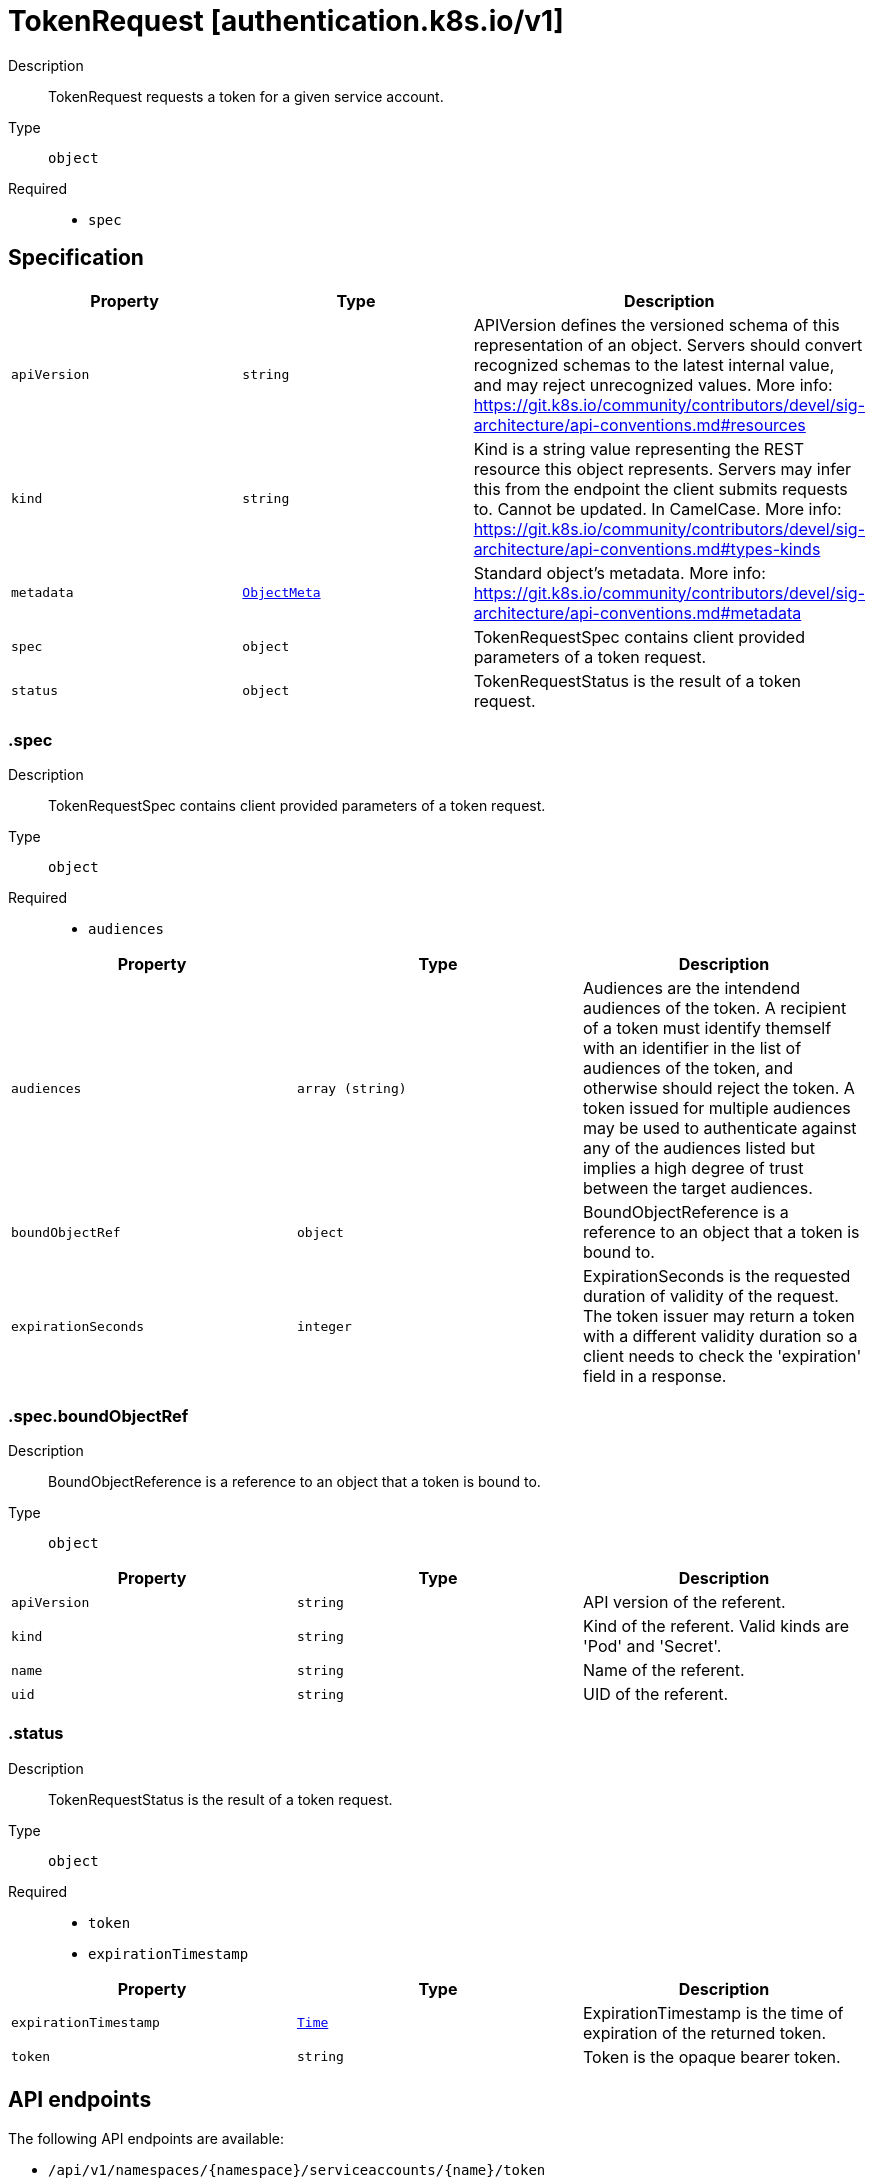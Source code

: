 // Automatically generated by 'openshift-apidocs-gen'. Do not edit.
:_mod-docs-content-type: ASSEMBLY
[id="tokenrequest-authentication-k8s-io-v1"]
= TokenRequest [authentication.k8s.io/v1]

:toc: macro
:toc-title:

toc::[]


Description::
+
--
TokenRequest requests a token for a given service account.
--

Type::
  `object`

Required::
  - `spec`


== Specification

[cols="1,1,1",options="header"]
|===
| Property | Type | Description

| `apiVersion`
| `string`
| APIVersion defines the versioned schema of this representation of an object. Servers should convert recognized schemas to the latest internal value, and may reject unrecognized values. More info: https://git.k8s.io/community/contributors/devel/sig-architecture/api-conventions.md#resources

| `kind`
| `string`
| Kind is a string value representing the REST resource this object represents. Servers may infer this from the endpoint the client submits requests to. Cannot be updated. In CamelCase. More info: https://git.k8s.io/community/contributors/devel/sig-architecture/api-conventions.md#types-kinds

| `metadata`
| xref:../objects/index.adoc#io-k8s-apimachinery-pkg-apis-meta-v1-ObjectMeta[`ObjectMeta`]
| Standard object's metadata. More info: https://git.k8s.io/community/contributors/devel/sig-architecture/api-conventions.md#metadata

| `spec`
| `object`
| TokenRequestSpec contains client provided parameters of a token request.

| `status`
| `object`
| TokenRequestStatus is the result of a token request.

|===
=== .spec
Description::
+
--
TokenRequestSpec contains client provided parameters of a token request.
--

Type::
  `object`

Required::
  - `audiences`



[cols="1,1,1",options="header"]
|===
| Property | Type | Description

| `audiences`
| `array (string)`
| Audiences are the intendend audiences of the token. A recipient of a token must identify themself with an identifier in the list of audiences of the token, and otherwise should reject the token. A token issued for multiple audiences may be used to authenticate against any of the audiences listed but implies a high degree of trust between the target audiences.

| `boundObjectRef`
| `object`
| BoundObjectReference is a reference to an object that a token is bound to.

| `expirationSeconds`
| `integer`
| ExpirationSeconds is the requested duration of validity of the request. The token issuer may return a token with a different validity duration so a client needs to check the 'expiration' field in a response.

|===
=== .spec.boundObjectRef
Description::
+
--
BoundObjectReference is a reference to an object that a token is bound to.
--

Type::
  `object`




[cols="1,1,1",options="header"]
|===
| Property | Type | Description

| `apiVersion`
| `string`
| API version of the referent.

| `kind`
| `string`
| Kind of the referent. Valid kinds are 'Pod' and 'Secret'.

| `name`
| `string`
| Name of the referent.

| `uid`
| `string`
| UID of the referent.

|===
=== .status
Description::
+
--
TokenRequestStatus is the result of a token request.
--

Type::
  `object`

Required::
  - `token`
  - `expirationTimestamp`



[cols="1,1,1",options="header"]
|===
| Property | Type | Description

| `expirationTimestamp`
| xref:../objects/index.adoc#io-k8s-apimachinery-pkg-apis-meta-v1-Time[`Time`]
| ExpirationTimestamp is the time of expiration of the returned token.

| `token`
| `string`
| Token is the opaque bearer token.

|===

== API endpoints

The following API endpoints are available:

* `/api/v1/namespaces/{namespace}/serviceaccounts/{name}/token`
- `POST`: create token of a ServiceAccount


=== /api/v1/namespaces/{namespace}/serviceaccounts/{name}/token

.Global path parameters
[cols="1,1,2",options="header"]
|===
| Parameter | Type | Description
| `name`
| `string`
| name of the TokenRequest
|===

.Global query parameters
[cols="1,1,2",options="header"]
|===
| Parameter | Type | Description
| `dryRun`
| `string`
| When present, indicates that modifications should not be persisted. An invalid or unrecognized dryRun directive will result in an error response and no further processing of the request. Valid values are: - All: all dry run stages will be processed
| `fieldValidation`
| `string`
| fieldValidation instructs the server on how to handle objects in the request (POST/PUT/PATCH) containing unknown or duplicate fields. Valid values are: - Ignore: This will ignore any unknown fields that are silently dropped from the object, and will ignore all but the last duplicate field that the decoder encounters. This is the default behavior prior to v1.23. - Warn: This will send a warning via the standard warning response header for each unknown field that is dropped from the object, and for each duplicate field that is encountered. The request will still succeed if there are no other errors, and will only persist the last of any duplicate fields. This is the default in v1.23+ - Strict: This will fail the request with a BadRequest error if any unknown fields would be dropped from the object, or if any duplicate fields are present. The error returned from the server will contain all unknown and duplicate fields encountered.
|===

HTTP method::
  `POST`

Description::
  create token of a ServiceAccount



.Body parameters
[cols="1,1,2",options="header"]
|===
| Parameter | Type | Description
| `body`
| xref:../authorization_apis/tokenrequest-authentication-k8s-io-v1.adoc#tokenrequest-authentication-k8s-io-v1[`TokenRequest`] schema
| 
|===

.HTTP responses
[cols="1,1",options="header"]
|===
| HTTP code | Reponse body
| 200 - OK
| xref:../authorization_apis/tokenrequest-authentication-k8s-io-v1.adoc#tokenrequest-authentication-k8s-io-v1[`TokenRequest`] schema
| 201 - Created
| xref:../authorization_apis/tokenrequest-authentication-k8s-io-v1.adoc#tokenrequest-authentication-k8s-io-v1[`TokenRequest`] schema
| 202 - Accepted
| xref:../authorization_apis/tokenrequest-authentication-k8s-io-v1.adoc#tokenrequest-authentication-k8s-io-v1[`TokenRequest`] schema
| 401 - Unauthorized
| Empty
|===


